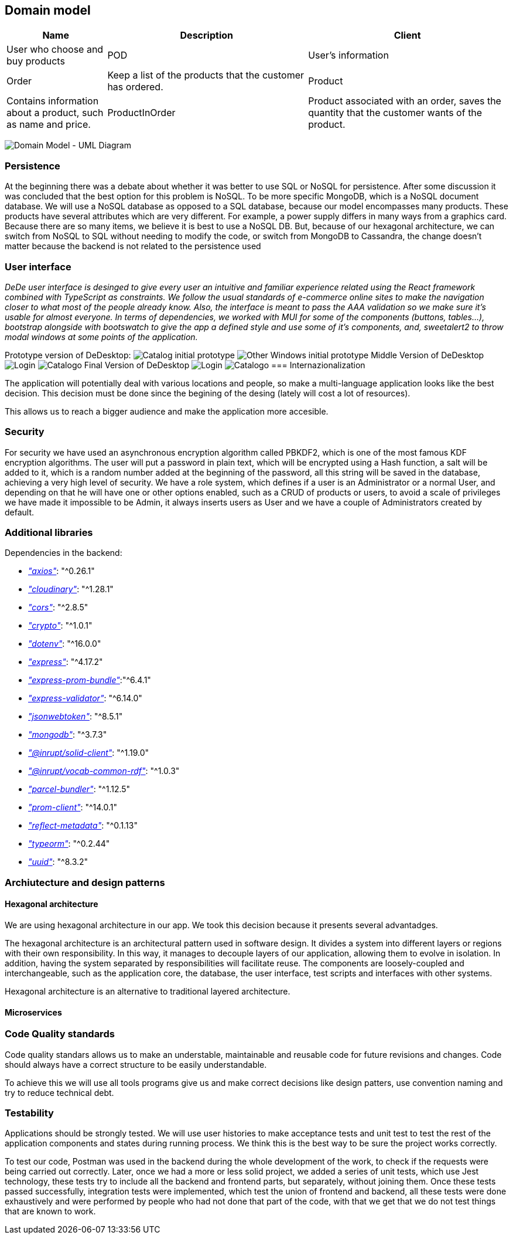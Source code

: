 == Domain model

[options="header",cols="1,2,2"]
|===
|Name|Description
| Client | User who choose and buy products
| POD | User's information
| Order | Keep a list of the products that the customer has ordered.
| Product | Contains information about a product, such as name and price.
| ProductInOrder | Product associated with an order, saves the quantity that the customer wants of the product.
| Distribution Center | Place from where the products are distributed, contains the address of the distribution center.
|===

image:08_umldiagram.png["Domain Model - UML Diagram"]

=== Persistence

At the beginning there was a debate about whether it was better to use SQL or NoSQL for persistence. After some discussion it was concluded that the best option for this problem is NoSQL. To be more specific MongoDB, which is a NoSQL document database. We will use a NoSQL database as opposed to a SQL database, because our model encompasses many products. These products have several attributes which are very different. For example, a power supply differs in many ways from a graphics card. Because there are so many items, we believe it is best to use a NoSQL DB. But, because of our hexagonal architecture, we can switch from NoSQL to SQL without needing to modify the code, or switch from MongoDB to Cassandra, the change doesn't matter because the backend is not related to the persistence used

=== User interface

_DeDe user interface is desinged to give every user an intuitive and familiar experience related using the React framework combined with TypeScript as constraints. We follow the usual standards of e-commerce online sites to make the navigation closer to what most of the people already know. Also, the interface is meant to pass the AAA validation so we make sure it's usable for almost everyone. In terms of dependencies, we worked with MUI for some of the components (buttons, tables...), bootstrap alongside with bootswatch to give the app a defined style and use some of it's components, and, sweetalert2 to throw modal windows at some points of the application._

Prototype version of DeDesktop:
image:08_UI-Homepage.PNG["Catalog initial prototype"]
image:08_UI-OtherWindows.PNG["Other Windows initial prototype"]
Middle Version of DeDesktop
image:08_dede_login.PNG["Login"]
image:08_dede_catalog.PNG["Catalogo"]
Final Version of DeDesktop
image:08_Homepage-final.PNG["Login"]
image:08_Login-final.PNG["Catalogo"]
=== Internazionalization

The application will potentially deal with various locations and people, so make a multi-language application looks like the best decision. This decision must be done since the begining of the desing (lately will cost a lot of resources).

This allows us to reach a bigger audience and make the application more accesible.


=== Security

For security we have used an asynchronous encryption algorithm called PBKDF2, which is one of the most famous KDF encryption algorithms. The user will put a password in plain text, which will be encrypted using a Hash function, a salt will be added to it, which is a random number added at the beginning of the password, all this string will be saved in the database, achieving a very high level of security.
We have a role system, which defines if a user is an Administrator or a normal User, and depending on that he will have one or other options enabled, such as a CRUD of products or users, to avoid a scale of privileges we have made it impossible to be Admin, it always inserts users as User and we have a couple of Administrators created by default.

=== Additional libraries
Dependencies in the backend:

- https://www.npmjs.com/package/axios[_"axios"_]: "^0.26.1"

- https://www.npmjs.com/package/cloudinary[_"cloudinary"_]: "^1.28.1"

- https://www.npmjs.com/package/cors[_"cors"_]: "^2.8.5"

- https://www.npmjs.com/package/crypto-js[_"crypto"_]: "^1.0.1"

- https://www.npmjs.com/package/dotenv[_"dotenv"_]: "^16.0.0"

- https://www.npmjs.com/package/express[_"express"_]: "^4.17.2"

- https://www.npmjs.com/package/express-prom-bundle[_"express-prom-bundle"_]:"^6.4.1"

- https://www.npmjs.com/package/express-validator[_"express-validator"_]: "^6.14.0"

- https://www.npmjs.com/package/jsonwebtoken[_"jsonwebtoken"_]: "^8.5.1"

- https://www.npmjs.com/package/mongodb[_"mongodb"_]: "^3.7.3"

- https://www.npmjs.com/package/@inrupt/solid-client[_"@inrupt/solid-client"_]: "^1.19.0"

- https://www.npmjs.com/package/@inrupt/vocab-common-rdf[_"@inrupt/vocab-common-rdf"_]: "^1.0.3"

- https://www.npmjs.com/package/parcel-bundler[_"parcel-bundler"_]: "^1.12.5"

- https://www.npmjs.com/package/prom-client[_"prom-client"_]: "^14.0.1"

- https://www.npmjs.com/package/reflect-metadata[_"reflect-metadata"_]: "^0.1.13"

- https://www.npmjs.com/package/typeorm[_"typeorm"_]: "^0.2.44"

- https://www.npmjs.com/package/uuid[_"uuid"_]: "^8.3.2"

=== Archiutecture and design patterns

==== Hexagonal architecture

We are using hexagonal architecture in our app. We took this decision because it presents several advantadges.

The hexagonal architecture is an architectural pattern used in software design. It divides a system into different layers or regions with their own responsibility. In this way, it manages to decouple layers of our application, allowing them to evolve in isolation. In addition, having the system separated by responsibilities will facilitate reuse. The components are loosely-coupled and interchangeable, such as the application core, the database, the user interface, test scripts and interfaces with other systems.

Hexagonal architecture is an alternative to traditional layered architecture.

==== Microservices



=== Code Quality standards

Code quality standars allows us to make an understable, maintainable and reusable code for future revisions and changes. Code should always have a correct structure to be easily understandable.

To achieve this we will use all tools programs give us and make correct decisions like design patters, use convention naming and try to reduce technical debt.

=== Testability

Applications should be strongly tested. We will use user histories to make acceptance tests and unit test to test the rest of the application components and states during running process.
We think this is the best way to be sure the project works correctly.

To test our code, Postman was used in the backend during the whole development of the work, to check if the requests were being carried out correctly. Later, once we had a more or less solid project, we added a series of unit tests, which use Jest technology, these tests try to include all the backend and frontend parts, but separately, without joining them. Once these tests passed successfully, integration tests were implemented, which test the union of frontend and backend, all these tests were done exhaustively and were performed by people who had not done that part of the code, with that we get that we do not test things that are known to work. 

